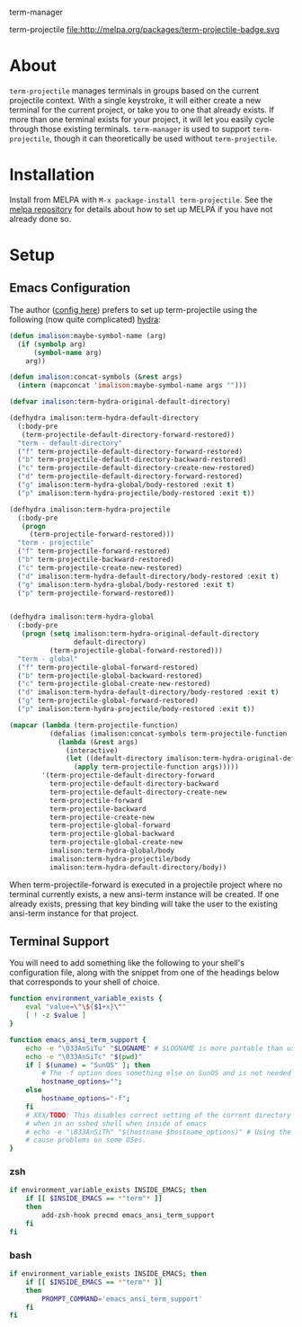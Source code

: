 term-manager [[http://melpa.org/#/term-manager][file:http://melpa.org/packages/term-manager-badge.svg]] [[https://stable.melpa.org/#/term-manager][file:https://stable.melpa.org/packages/term-manager-badge.svg]]

term-projectile [[http://melpa.org/#/term-projectile][file:http://melpa.org/packages/term-projectile-badge.svg ]][[https://stable.melpa.org/#/term-projectile][file:https://stable.melpa.org/packages/term-projectile-badge.svg]]

* About
~term-projectile~ manages terminals in groups based on the current projectile context. With a single keystroke, it will either create a new terminal for the current project, or take you to one that already exists. If more than one terminal exists for your project, it will let you easily cycle through those existing terminals. ~term-manager~ is used to support ~term-projectile~, though it can theoretically be used without ~term-projectile~.
* Installation
Install from MELPA with ~M-x package-install term-projectile~. See the [[https://github.com/milkypostman/melpa][melpa repository]] for details about how to set up MELPA if you have not already done so.
* Setup
** Emacs Configuration
The author ([[https://github.com/IvanMalison/dotfiles#term-projectile][config here]]) prefers to set up term-projectile using the following (now quite complicated) [[https://github.com/abo-abo/hydra][hydra]]:
#+BEGIN_SRC emacs-lisp
(defun imalison:maybe-symbol-name (arg)
  (if (symbolp arg)
      (symbol-name arg)
    arg))

(defun imalison:concat-symbols (&rest args)
  (intern (mapconcat 'imalison:maybe-symbol-name args "")))

(defvar imalison:term-hydra-original-default-directory)

(defhydra imalison:term-hydra-default-directory
  (:body-pre
   (term-projectile-default-directory-forward-restored))
  "term - default-directory"
  ("f" term-projectile-default-directory-forward-restored)
  ("b" term-projectile-default-directory-backward-restored)
  ("c" term-projectile-default-directory-create-new-restored)
  ("d" term-projectile-default-directory-forward-restored)
  ("g" imalison:term-hydra-global/body-restored :exit t)
  ("p" imalison:term-hydra-projectile/body-restored :exit t))

(defhydra imalison:term-hydra-projectile
  (:body-pre
   (progn
     (term-projectile-forward-restored)))
  "term - projectile"
  ("f" term-projectile-forward-restored)
  ("b" term-projectile-backward-restored)
  ("c" term-projectile-create-new-restored)
  ("d" imalison:term-hydra-default-directory/body-restored :exit t)
  ("g" imalison:term-hydra-global/body-restored :exit t)
  ("p" term-projectile-forward-restored))


(defhydra imalison:term-hydra-global
  (:body-pre
   (progn (setq imalison:term-hydra-original-default-directory
                default-directory)
          (term-projectile-global-forward-restored)))
  "term - global"
  ("f" term-projectile-global-forward-restored)
  ("b" term-projectile-global-backward-restored)
  ("c" term-projectile-global-create-new-restored)
  ("d" imalison:term-hydra-default-directory/body-restored :exit t)
  ("g" term-projectile-global-forward-restored)
  ("p" imalison:term-hydra-projectile/body-restored :exit t))

(mapcar (lambda (term-projectile-function)
          (defalias (imalison:concat-symbols term-projectile-function '-restored)
            (lambda (&rest args)
              (interactive)
              (let ((default-directory imalison:term-hydra-original-default-directory))
                (apply term-projectile-function args)))))
        '(term-projectile-default-directory-forward
          term-projectile-default-directory-backward
          term-projectile-default-directory-create-new
          term-projectile-forward
          term-projectile-backward
          term-projectile-create-new
          term-projectile-global-forward
          term-projectile-global-backward
          term-projectile-global-create-new
          imalison:term-hydra-global/body
          imalison:term-hydra-projectile/body
          imalison:term-hydra-default-directory/body))
#+END_SRC

 When term-projectile-forward is executed in a projectile project where no terminal currently exists, a new ansi-term instance will be created. If one already exists, pressing that key binding will take the user to the existing ansi-term instance for that project.

** Terminal Support
You will need to add something like the following to your shell's configuration file, along with the snippet from one of the headings below that corresponds to your shell of choice.
#+BEGIN_SRC sh
function environment_variable_exists {
    eval "value=\"\${$1+x}\""
    [ ! -z $value ]
}

function emacs_ansi_term_support {
    echo -e "\033AnSiTu" "$LOGNAME" # $LOGNAME is more portable than using whoami.
    echo -e "\033AnSiTc" "$(pwd)"
    if [ $(uname) = "SunOS" ]; then
        # The -f option does something else on SunOS and is not needed anyway.
        hostname_options="";
    else
        hostname_options="-f";
    fi
    # XXX/TODO: This disables correct setting of the current directory
    # when in an sshed shell when inside of emacs
    # echo -e "\033AnSiTh" "$(hostname $hostname_options)" # Using the -f option can #
    # cause problems on some OSes.
}
#+END_SRC
*** zsh
 #+BEGIN_SRC sh
if environment_variable_exists INSIDE_EMACS; then
    if [[ $INSIDE_EMACS == *"term"* ]]
    then
        add-zsh-hook precmd emacs_ansi_term_support
    fi
fi
 #+END_SRC
*** bash
 #+BEGIN_SRC sh
if environment_variable_exists INSIDE_EMACS; then
    if [[ $INSIDE_EMACS == *"term"* ]]
    then
        PROMPT_COMMAND='emacs_ansi_term_support'
    fi
fi
 #+END_SRC
